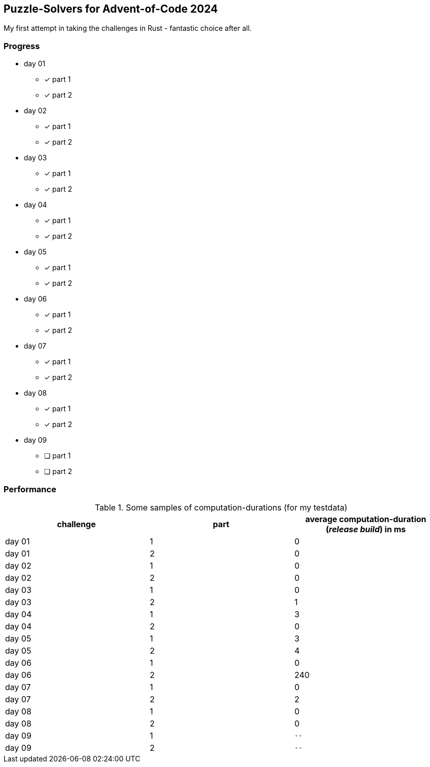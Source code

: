 == Puzzle-Solvers for Advent-of-Code 2024

My first attempt in taking the challenges in Rust - fantastic choice after all.

=== Progress

* day 01
** [x] part 1
** [x] part 2
* day 02
** [x] part 1
** [x] part 2
* day 03
** [x] part 1
** [x] part 2
* day 04
** [x] part 1
** [x] part 2
* day 05
** [x] part 1
** [x] part 2
* day 06
** [x] part 1
** [x] part 2
* day 07
** [x] part 1
** [x] part 2
* day 08
** [x] part 1
** [x] part 2
* day 09
** [ ] part 1
** [ ] part 2

=== Performance 

.Some samples of computation-durations (for my testdata)
|===
|challenge |part |average computation-duration (__release build__) in ms

|day 01 |1 |0
|day 01 |2 |0
|day 02 |1 |0
|day 02 |2 |0
|day 03 |1 |0
|day 03 |2 |1
|day 04 |1 |3
|day 04 |2 |0
|day 05 |1 |3
|day 05 |2 |4
|day 06 |1 |0
|day 06 |2 |240
|day 07 |1 |0
|day 07 |2 |2
|day 08 |1 |0
|day 08 |2 |0
|day 09 |1 | ``--``
|day 09 |2 | ``--``
|===
